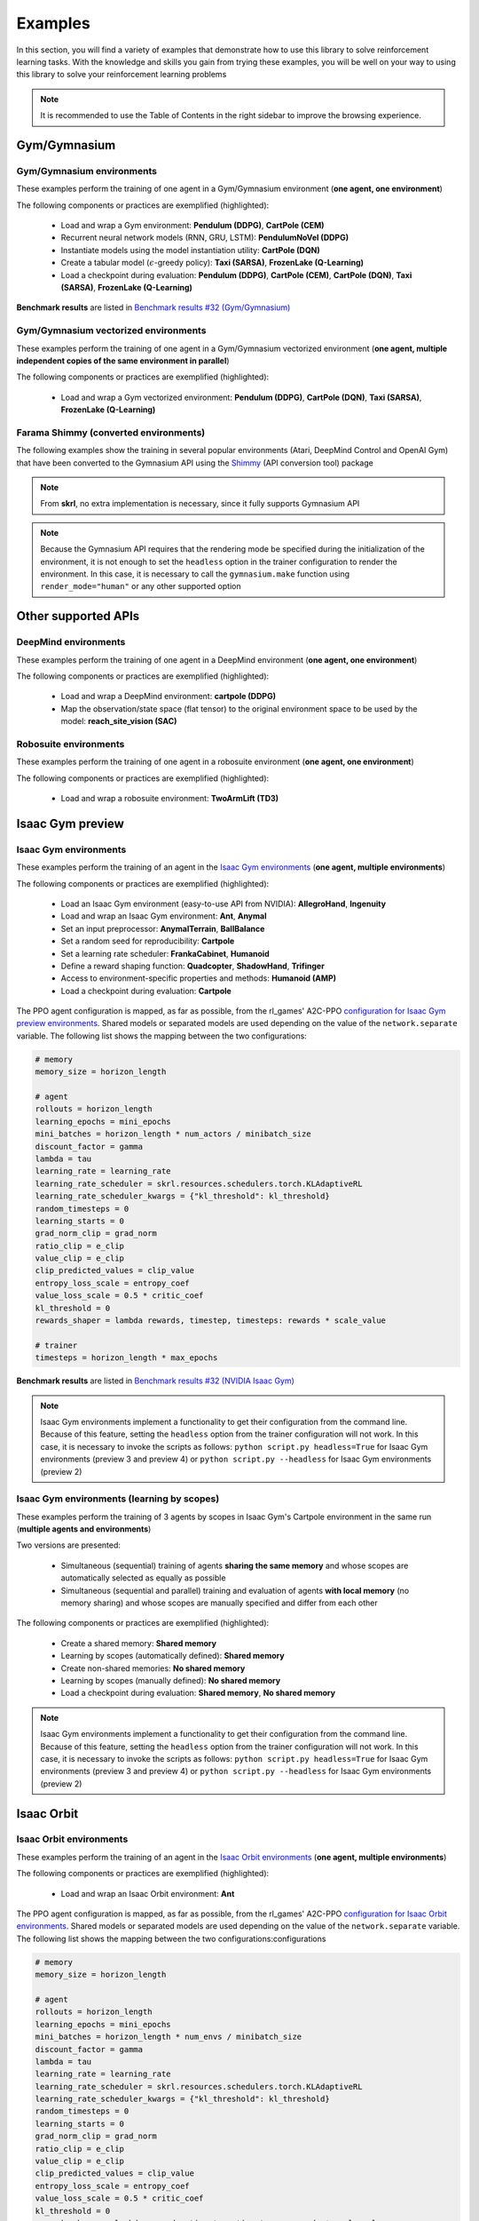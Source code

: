 .. _examples:

Examples
========

In this section, you will find a variety of examples that demonstrate how to use this library to solve reinforcement learning tasks. With the knowledge and skills you gain from trying these examples, you will be well on your way to using this library to solve your reinforcement learning problems

.. note::

    It is recommended to use the Table of Contents in the right sidebar to improve the browsing experience.

.. raw:: html

   <hr>

Gym/Gymnasium
-------------

Gym/Gymnasium environments
^^^^^^^^^^^^^^^^^^^^^^^^^^

These examples perform the training of one agent in a Gym/Gymnasium environment (**one agent, one environment**)

.. image:: ../_static/imgs/example_gym.png
      :width: 100%
      :align: center
      :alt: Gym/Gymnasium environments

.. raw:: html

   <br>

The following components or practices are exemplified (highlighted):

    - Load and wrap a Gym environment: **Pendulum (DDPG)**, **CartPole (CEM)**
    - Recurrent neural network models (RNN, GRU, LSTM): **PendulumNoVel (DDPG)**
    - Instantiate models using the model instantiation utility: **CartPole (DQN)**
    - Create a tabular model (:math:`\epsilon`-greedy policy): **Taxi (SARSA)**, **FrozenLake (Q-Learning)**
    - Load a checkpoint during evaluation: **Pendulum (DDPG)**, **CartPole (CEM)**, **CartPole (DQN)**, **Taxi (SARSA)**, **FrozenLake (Q-Learning)**

**Benchmark results** are listed in `Benchmark results #32 (Gym/Gymnasium) <https://github.com/Toni-SM/skrl/discussions/32#discussioncomment-4308370>`_

.. tabs::

    .. tab:: Pendulum (DDPG)

        .. tabs::

            .. group-tab:: Training

                | :download:`ddpg_gym_pendulum.py <../examples/gym/ddpg_gym_pendulum.py>`
                | :download:`ddpg_gymnasium_pendulum.py <../examples/gymnasium/ddpg_gymnasium_pendulum.py>`

                .. literalinclude:: ../examples/gym/ddpg_gym_pendulum.py
                    :language: python
                    :emphasize-lines: 1, 13, 51-57

            .. group-tab:: Evaluation

                | :download:`ddpg_gym_pendulum_eval.py <../examples/gym/ddpg_gym_pendulum_eval.py>`
                | :download:`ddpg_gymnasium_pendulum_eval.py <../examples/gymnasium/ddpg_gymnasium_pendulum_eval.py>`

                **Note:** It is necessary to adjust the checkpoint path according to the directories generated by the new experiments

                **Note:** Warnings such as :literal:`[skrl:WARNING] Cannot load the <module> module. The agent doesn't have such an instance` can be ignored without problems. The reason for this is that during the evaluation, not all components such as optimizers or other models apart from the policy are defined

                .. literalinclude:: ../examples/gym/ddpg_gym_pendulum_eval.py
                    :language: python
                    :emphasize-lines: 67

    .. tab:: PendulumNoVel (DDPG)

        .. note::

            The examples use a wrapper around the original environment to mask the velocity in the observation. The intention is to make the MDP partially observable and to show the capabilities of recurrent neural networks

        More examples with other algorithms can be found in the repository documentation `example folder <https://github.com/Toni-SM/skrl/tree/main/docs/source/examples/gym>`_ and in the benchmark results indicated above

        .. tabs::

            .. tab:: RNN

                .. tabs::

                    .. group-tab:: Training

                        | :download:`ddpg_gym_pendulumnovel_rnn.py <../examples/gym/ddpg_gym_pendulumnovel_rnn.py>`

                        .. literalinclude:: ../examples/gym/ddpg_gym_pendulumnovel_rnn.py
                            :language: python
                            :emphasize-lines: 11, 31-34, 40-43, 50-77, 86, 99-102, 108-111, 118-141, 149

            .. tab:: GRU

                .. tabs::

                    .. group-tab:: Training

                        | :download:`ddpg_gym_pendulumnovel_gru.py <../examples/gym/ddpg_gym_pendulumnovel_gru.py>`

                        .. literalinclude:: ../examples/gym/ddpg_gym_pendulumnovel_gru.py
                            :language: python
                            :emphasize-lines: 11, 31-34, 40-43, 50-77, 86, 99-102, 108-111, 118-141, 149

            .. tab:: LSTM

                .. tabs::

                    .. group-tab:: Training

                        | :download:`ddpg_gym_pendulumnovel_lstm.py <../examples/gym/ddpg_gym_pendulumnovel_lstm.py>`

                        .. literalinclude:: ../examples/gym/ddpg_gym_pendulumnovel_lstm.py
                            :language: python
                            :emphasize-lines: 11, 31-34, 40-44, 51-82, 91, 104-107, 113-117, 127-151, 159

    .. tab:: CartPole (CEM)

        .. tabs::

            .. group-tab:: Training

                | :download:`cem_gym_cartpole.py <../examples/gym/cem_gym_cartpole.py>`
                | :download:`cem_gymnasium_cartpole.py <../examples/gymnasium/cem_gymnasium_cartpole.py>`

                .. literalinclude:: ../examples/gym/cem_gym_cartpole.py
                    :language: python
                    :emphasize-lines: 1, 11, 33-39

            .. group-tab:: Evaluation

                | :download:`cem_gym_cartpole_eval.py <../examples/gym/cem_gym_cartpole_eval.py>`
                | :download:`cem_gymnasium_cartpole_eval.py <../examples/gymnasium/cem_gymnasium_cartpole_eval.py>`

                **Note:** It is necessary to adjust the checkpoint path according to the directories generated by the new experiments

                **Note:** Warnings such as :literal:`[skrl:WARNING] Cannot load the <module> module. The agent doesn't have such an instance` can be ignored without problems. The reason for this is that during the evaluation, not all components such as optimizers or other models apart from the policy are defined

                .. literalinclude:: ../examples/gym/cem_gym_cartpole_eval.py
                    :language: python
                    :emphasize-lines: 68

    .. tab:: CartPole (DQN)

        .. tabs::

            .. group-tab:: Training

                | :download:`dqn_gym_cartpole.py <../examples/gym/dqn_gym_cartpole.py>`
                | :download:`dqn_gymnasium_cartpole.py <../examples/gymnasium/dqn_gymnasium_cartpole.py>`

                .. literalinclude:: ../examples/gym/dqn_gym_cartpole.py
                    :language: python
                    :emphasize-lines: 4, 31-51

            .. group-tab:: Evaluation

                | :download:`dqn_gym_cartpole_eval.py <../examples/gym/dqn_gym_cartpole_eval.py>`
                | :download:`dqn_gymnasium_cartpole_eval.py <../examples/gymnasium/dqn_gymnasium_cartpole_eval.py>`

                **Note:** It is necessary to adjust the checkpoint path according to the directories generated by the new experiments

                **Note:** Warnings such as :literal:`[skrl:WARNING] Cannot load the <module> module. The agent doesn't have such an instance` can be ignored without problems. The reason for this is that during the evaluation, not all components such as optimizers or other models apart from the policy are defined

                .. literalinclude:: ../examples/gym/dqn_gym_cartpole_eval.py
                    :language: python
                    :emphasize-lines: 56

    .. tab:: Taxi (SARSA)

        .. tabs::

            .. group-tab:: Training

                | :download:`sarsa_gym_taxi.py <../examples/gym/sarsa_gym_taxi.py>`
                | :download:`sarsa_gymnasium_taxi.py <../examples/gymnasium/sarsa_gymnasium_taxi.py>`

                .. literalinclude:: ../examples/gym/sarsa_gym_taxi.py
                    :language: python
                    :emphasize-lines: 6, 13-30

            .. group-tab:: Evaluation

                | :download:`sarsa_gym_taxi_eval.py <../examples/gym/sarsa_gym_taxi_eval.py>`
                | :download:`sarsa_gymnasium_taxi_eval.py <../examples/gymnasium/sarsa_gymnasium_taxi_eval.py>`

                **Note:** It is necessary to adjust the checkpoint path according to the directories generated by the new experiments

                **Note:** Warnings such as :literal:`[skrl:WARNING] Cannot load the <module> module. The agent doesn't have such an instance` can be ignored without problems. The reason for this is that during the evaluation, not all components such as optimizers or other models apart from the policy are defined

                .. literalinclude:: ../examples/gym/sarsa_gym_taxi_eval.py
                    :language: python
                    :emphasize-lines: 70

    .. tab:: FrozenLake (Q-learning)

        .. tabs::

            .. group-tab:: Training

                | :download:`q_learning_gym_frozen_lake.py <../examples/gym/q_learning_gym_frozen_lake.py>`
                | :download:`q_learning_gymnasium_frozen_lake.py <../examples/gymnasium/q_learning_gymnasium_frozen_lake.py>`

                .. literalinclude:: ../examples/gym/q_learning_gym_frozen_lake.py
                    :language: python
                    :emphasize-lines: 6, 13-30

            .. group-tab:: Evaluation

                | :download:`q_learning_gym_frozen_lake_eval.py <../examples/gym/q_learning_gym_frozen_lake_eval.py>`
                | :download:`q_learning_gymnasium_frozen_lake_eval.py <../examples/gymnasium/q_learning_gymnasium_frozen_lake_eval.py>`

                **Note:** It is necessary to adjust the checkpoint path according to the directories generated by the new experiments

                **Note:** Warnings such as :literal:`[skrl:WARNING] Cannot load the <module> module. The agent doesn't have such an instance` can be ignored without problems. The reason for this is that during the evaluation, not all components such as optimizers or other models apart from the policy are defined

                .. literalinclude:: ../examples/gym/q_learning_gym_frozen_lake_eval.py
                    :language: python
                    :emphasize-lines: 70

.. raw:: html

   <hr>

Gym/Gymnasium vectorized environments
^^^^^^^^^^^^^^^^^^^^^^^^^^^^^^^^^^^^^

These examples perform the training of one agent in a Gym/Gymnasium vectorized environment (**one agent, multiple independent copies of the same environment in parallel**)

The following components or practices are exemplified (highlighted):

    - Load and wrap a Gym vectorized environment: **Pendulum (DDPG)**, **CartPole (DQN)**, **Taxi (SARSA)**, **FrozenLake (Q-Learning)**

.. tabs::

    .. tab:: Pendulum (DDPG)

        .. tabs::

            .. group-tab:: Training

                | :download:`ddpg_gym_pendulum_vector.py <../examples/gym/ddpg_gym_pendulum_vector.py>`
                | :download:`ddpg_gymnasium_pendulum_vector.py <../examples/gymnasium/ddpg_gymnasium_pendulum_vector.py>`

                .. literalinclude:: ../examples/gym/ddpg_gym_pendulum_vector.py
                    :language: python
                    :emphasize-lines: 1, 13, 50-56

    .. tab:: CartPole (DQN)

        .. tabs::

            .. group-tab:: Training

                | :download:`dqn_gym_cartpole_vector.py <../examples/gym/dqn_gym_cartpole_vector.py>`
                | :download:`dqn_gymnasium_cartpole_vector.py <../examples/gymnasium/dqn_gymnasium_cartpole_vector.py>`

                .. literalinclude:: ../examples/gym/dqn_gym_cartpole_vector.py
                    :language: python
                    :emphasize-lines: 1, 8, 13-19

    .. tab:: Taxi (SARSA)

        .. tabs::

            .. group-tab:: Training

                | :download:`sarsa_gym_taxi_vector.py <../examples/gym/sarsa_gym_taxi_vector.py>`
                | :download:`sarsa_gymnasium_taxi_vector.py <../examples/gymnasium/sarsa_gymnasium_taxi_vector.py>`

                .. literalinclude:: ../examples/gym/sarsa_gym_taxi_vector.py
                    :language: python
                    :emphasize-lines: 1, 9, 35-41

    .. tab:: FrozenLake (Q-learning)

        .. tabs::

            .. group-tab:: Training

                | :download:`q_learning_gym_frozen_lake_vector.py <../examples/gym/q_learning_gym_frozen_lake_vector.py>`
                | :download:`q_learning_gymnasium_frozen_lake_vector.py <../examples/gymnasium/q_learning_gymnasium_frozen_lake_vector.py>`

                .. literalinclude:: ../examples/gym/q_learning_gym_frozen_lake_vector.py
                    :language: python
                    :emphasize-lines: 1, 9, 35-41

.. raw:: html

   <hr>

Farama Shimmy (converted environments)
^^^^^^^^^^^^^^^^^^^^^^^^^^^^^^^^^^^^^^

The following examples show the training in several popular environments (Atari, DeepMind Control and OpenAI Gym) that have been converted to the Gymnasium API using the `Shimmy <https://github.com/Farama-Foundation/Shimmy>`_ (API conversion tool) package

.. image:: ../_static/imgs/example_shimmy.png
      :width: 100%
      :align: center
      :alt: Shimmy (converted environments)

.. note::

    From **skrl**, no extra implementation is necessary, since it fully supports Gymnasium API

.. note::

    Because the Gymnasium API requires that the rendering mode be specified during the initialization of the environment, it is not enough to set the :literal:`headless` option in the trainer configuration to render the environment. In this case, it is necessary to call the :literal:`gymnasium.make` function using :literal:`render_mode="human"` or any other supported option

.. tabs::

    .. tab:: Atari: Pong (DQN)

        .. tabs::

            .. group-tab:: Training

                | :download:`dqn_shimmy_atari_pong.py <../examples/shimmy/dqn_shimmy_atari_pong.py>`

                .. literalinclude:: ../examples/shimmy/dqn_shimmy_atari_pong.py
                    :language: python

    .. tab:: DeepMind: Acrobot (SAC)

        .. tabs::

            .. group-tab:: Training

                | :download:`sac_shimmy_dm_control_acrobot_swingup_sparse.py <../examples/shimmy/sac_shimmy_dm_control_acrobot_swingup_sparse.py>`

                .. literalinclude:: ../examples/shimmy/sac_shimmy_dm_control_acrobot_swingup_sparse.py
                    :language: python

    .. tab:: Gym compatibility (DDPG)

        .. tabs::

            .. group-tab:: Training

                | :download:`ddpg_openai_gym_compatibility_pendulum.py <../examples/shimmy/ddpg_openai_gym_compatibility_pendulum.py>`

                .. literalinclude:: ../examples/shimmy/ddpg_openai_gym_compatibility_pendulum.py
                    :language: python

.. raw:: html

   <hr><hr>

Other supported APIs
--------------------

DeepMind environments
^^^^^^^^^^^^^^^^^^^^^

These examples perform the training of one agent in a DeepMind environment (**one agent, one environment**)

.. image:: ../_static/imgs/example_deepmind.png
      :width: 100%
      :align: center
      :alt: DeepMind environments

.. raw:: html

   <br>

The following components or practices are exemplified (highlighted):

    - Load and wrap a DeepMind environment: **cartpole (DDPG)**
    - Map the observation/state space (flat tensor) to the original environment space to be used by the model: **reach_site_vision (SAC)**

.. tabs::

    .. tab:: suite:cartpole (DDPG)

        .. tabs::

            .. group-tab:: Training

                :download:`dm_suite_cartpole_swingup_ddpg.py <../examples/deepmind/dm_suite_cartpole_swingup_ddpg.py>`

                .. literalinclude:: ../examples/deepmind/dm_suite_cartpole_swingup_ddpg.py
                    :language: python
                    :emphasize-lines: 1, 13, 50-51

    .. tab:: manipulation:reach_site_vision (SAC)

        .. tabs::

            .. group-tab:: Training

                :download:`dm_manipulation_stack_sac.py <../examples/deepmind/dm_manipulation_stack_sac.py>`

                .. literalinclude:: ../examples/deepmind/dm_manipulation_stack_sac.py
                    :language: python
                    :emphasize-lines: 69, 82, 85-86, 118, 121, 124-125

.. raw:: html

   <hr>

Robosuite environments
^^^^^^^^^^^^^^^^^^^^^^

These examples perform the training of one agent in a robosuite environment (**one agent, one environment**)

.. image:: ../_static/imgs/example_robosuite.png
      :width: 50%
      :align: center
      :alt: robosuite environments

.. raw:: html

   <br>

The following components or practices are exemplified (highlighted):

    - Load and wrap a robosuite environment: **TwoArmLift (TD3)**

.. tabs::

    .. tab:: robosuite:TwoArmLift (TD3)

        .. tabs::

            .. group-tab:: Training

                :download:`td3_robosuite_two_arm_lift.py <../examples/robosuite/td3_robosuite_two_arm_lift.py>` (not tuned)

                .. literalinclude:: ../examples/robosuite/td3_robosuite_two_arm_lift.py
                    :language: python
                    :emphasize-lines: 1-2, 51-65

.. raw:: html

   <hr><hr>

Isaac Gym preview
-----------------

Isaac Gym environments
^^^^^^^^^^^^^^^^^^^^^^

These examples perform the training of an agent in the `Isaac Gym environments <https://github.com/NVIDIA-Omniverse/IsaacGymEnvs>`_ (**one agent, multiple environments**)

.. image:: ../_static/imgs/example_isaacgym.png
      :width: 100%
      :align: center
      :alt: Isaac Gym environments

.. raw:: html

   <br>

The following components or practices are exemplified (highlighted):

    - Load an Isaac Gym environment (easy-to-use API from NVIDIA): **AllegroHand**, **Ingenuity**
    - Load and wrap an Isaac Gym environment: **Ant**, **Anymal**
    - Set an input preprocessor: **AnymalTerrain**, **BallBalance**
    - Set a random seed for reproducibility: **Cartpole**
    - Set a learning rate scheduler: **FrankaCabinet**, **Humanoid**
    - Define a reward shaping function: **Quadcopter**, **ShadowHand**, **Trifinger**
    - Access to environment-specific properties and methods: **Humanoid (AMP)**
    - Load a checkpoint during evaluation: **Cartpole**

The PPO agent configuration is mapped, as far as possible, from the rl_games' A2C-PPO `configuration for Isaac Gym preview environments <https://github.com/NVIDIA-Omniverse/IsaacGymEnvs/tree/main/isaacgymenvs/cfg/train>`_. Shared models or separated models are used depending on the value of the :literal:`network.separate` variable. The following list shows the mapping between the two configurations:

.. code-block:: bash

    # memory
    memory_size = horizon_length

    # agent
    rollouts = horizon_length
    learning_epochs = mini_epochs
    mini_batches = horizon_length * num_actors / minibatch_size
    discount_factor = gamma
    lambda = tau
    learning_rate = learning_rate
    learning_rate_scheduler = skrl.resources.schedulers.torch.KLAdaptiveRL
    learning_rate_scheduler_kwargs = {"kl_threshold": kl_threshold}
    random_timesteps = 0
    learning_starts = 0
    grad_norm_clip = grad_norm
    ratio_clip = e_clip
    value_clip = e_clip
    clip_predicted_values = clip_value
    entropy_loss_scale = entropy_coef
    value_loss_scale = 0.5 * critic_coef
    kl_threshold = 0
    rewards_shaper = lambda rewards, timestep, timesteps: rewards * scale_value

    # trainer
    timesteps = horizon_length * max_epochs

**Benchmark results** are listed in `Benchmark results #32 (NVIDIA Isaac Gym) <https://github.com/Toni-SM/skrl/discussions/32#discussioncomment-3774815>`_

.. note::

    Isaac Gym environments implement a functionality to get their configuration from the command line. Because of this feature, setting the :literal:`headless` option from the trainer configuration will not work. In this case, it is necessary to invoke the scripts as follows: :literal:`python script.py headless=True` for Isaac Gym environments (preview 3 and preview 4) or :literal:`python script.py --headless` for Isaac Gym environments (preview 2)

.. tabs::

    .. tab:: Isaac Gym environments (training)

        .. tabs::

            .. tab:: AllegroHand

                :download:`ppo_allegro_hand.py <../examples/isaacgym/ppo_allegro_hand.py>`

                .. literalinclude:: ../examples/isaacgym/ppo_allegro_hand.py
                    :language: python
                    :emphasize-lines: 2, 19, 56-62

            .. tab:: Ant

                :download:`ppo_ant.py <../examples/isaacgym/ppo_ant.py>`

                .. literalinclude:: ../examples/isaacgym/ppo_ant.py
                    :language: python
                    :emphasize-lines: 13-14, 56-57

            .. tab:: Anymal

                :download:`ppo_anymal.py <../examples/isaacgym/ppo_anymal.py>`

                .. literalinclude:: ../examples/isaacgym/ppo_anymal.py
                    :language: python
                    :emphasize-lines: 13-14, 56-57

            .. tab:: AnymalTerrain

                :download:`ppo_anymal_terrain.py <../examples/isaacgym/ppo_anymal_terrain.py>`

                .. literalinclude:: ../examples/isaacgym/ppo_anymal_terrain.py
                    :language: python
                    :emphasize-lines: 11, 101-104

            .. tab:: BallBalance

                :download:`ppo_ball_balance.py <../examples/isaacgym/ppo_ball_balance.py>`

                .. literalinclude:: ../examples/isaacgym/ppo_ball_balance.py
                    :language: python
                    :emphasize-lines: 11, 96-99

            .. tab:: Cartpole

                :download:`ppo_cartpole.py <../examples/isaacgym/ppo_cartpole.py>`

                .. literalinclude:: ../examples/isaacgym/ppo_cartpole.py
                    :language: python
                    :emphasize-lines: 15, 19

            .. tab:: Cartpole (TRPO)

                :download:`trpo_cartpole.py <../examples/isaacgym/trpo_cartpole.py>`

                .. literalinclude:: ../examples/isaacgym/trpo_cartpole.py
                    :language: python
                    :emphasize-lines: 14, 18

            .. tab:: FrankaCabinet

                :download:`ppo_franka_cabinet.py <../examples/isaacgym/ppo_franka_cabinet.py>`

                .. literalinclude:: ../examples/isaacgym/ppo_franka_cabinet.py
                    :language: python
                    :emphasize-lines: 10, 84-85

            .. tab:: Humanoid

                :download:`ppo_humanoid.py <../examples/isaacgym/ppo_humanoid.py>`

                .. literalinclude:: ../examples/isaacgym/ppo_humanoid.py
                    :language: python
                    :emphasize-lines: 10, 84-85

            .. tab:: Humanoid (AMP)

                :download:`amp_humanoid.py <../examples/isaacgym/amp_humanoid.py>`

                .. literalinclude:: ../examples/isaacgym/amp_humanoid.py
                    :language: python
                    :emphasize-lines: 89, 124, 135, 138-139

            .. tab:: Ingenuity

                :download:`ppo_ingenuity.py <../examples/isaacgym/ppo_ingenuity.py>`

                .. literalinclude:: ../examples/isaacgym/ppo_ingenuity.py
                    :language: python
                    :emphasize-lines: 2, 19, 56-62

            .. tab:: Quadcopter

                :download:`ppo_quadcopter.py <../examples/isaacgym/ppo_quadcopter.py>`

                .. literalinclude:: ../examples/isaacgym/ppo_quadcopter.py
                    :language: python
                    :emphasize-lines: 95

            .. tab:: ShadowHand

                :download:`ppo_shadow_hand.py <../examples/isaacgym/ppo_shadow_hand.py>`

                .. literalinclude:: ../examples/isaacgym/ppo_shadow_hand.py
                    :language: python
                    :emphasize-lines: 97

            .. tab:: Trifinger

                :download:`ppo_trifinger.py <../examples/isaacgym/ppo_trifinger.py>`

                .. literalinclude:: ../examples/isaacgym/ppo_trifinger.py
                    :language: python
                    :emphasize-lines: 95

    .. tab:: Isaac Gym environments (evaluation)

        .. tabs::

            .. tab:: Cartpole

                :download:`ppo_cartpole_eval.py <../examples/isaacgym/ppo_cartpole_eval.py>`

                **Note:** It is necessary to adjust the checkpoint path according to the directories generated by the new experiments

                **Note:** Warnings such as :literal:`[skrl:WARNING] Cannot load the <module> module. The agent doesn't have such an instance` can be ignored without problems. The reason for this is that during the evaluation, not all components such as optimizers or other models apart from the policy are defined

                .. literalinclude:: ../examples/isaacgym/ppo_cartpole_eval.py
                    :language: python
                    :emphasize-lines: 65

.. raw:: html

   <hr>

Isaac Gym environments (learning by scopes)
^^^^^^^^^^^^^^^^^^^^^^^^^^^^^^^^^^^^^^^^^^^

These examples perform the training of 3 agents by scopes in Isaac Gym's Cartpole environment in the same run (**multiple agents and environments**)

.. image:: ../_static/imgs/example_parallel.jpg
      :width: 100%
      :align: center
      :alt: Simultaneous training

.. raw:: html

   <br>

Two versions are presented:

    - Simultaneous (sequential) training of agents **sharing the same memory** and whose scopes are automatically selected as equally as possible
    - Simultaneous (sequential and parallel) training and evaluation of agents **with local memory** (no memory sharing) and whose scopes are manually specified and differ from each other

The following components or practices are exemplified (highlighted):

    - Create a shared memory: **Shared memory**
    - Learning by scopes (automatically defined): **Shared memory**
    - Create non-shared memories: **No shared memory**
    - Learning by scopes (manually defined): **No shared memory**
    - Load a checkpoint during evaluation: **Shared memory**, **No shared memory**

.. note::

    Isaac Gym environments implement a functionality to get their configuration from the command line. Because of this feature, setting the :literal:`headless` option from the trainer configuration will not work. In this case, it is necessary to invoke the scripts as follows: :literal:`python script.py headless=True` for Isaac Gym environments (preview 3 and preview 4) or :literal:`python script.py --headless` for Isaac Gym environments (preview 2)

.. tabs::

    .. tab:: Shared memory

        .. tabs::

            .. tab:: Sequential training

                :download:`isaacgym_sequential_shared_memory.py <../examples/isaacgym/isaacgym_sequential_shared_memory.py>`

                .. literalinclude:: ../examples/isaacgym/isaacgym_sequential_shared_memory.py
                    :language: python
                    :emphasize-lines: 75, 149, 156, 163, 174-175

            .. tab:: Sequential evaluation

                :download:`isaacgym_sequential_shared_memory_eval.py <../examples/isaacgym/isaacgym_sequential_shared_memory_eval.py>`

                **Note:** It is necessary to adjust the checkpoint path according to the directories generated by the new experiments

                **Note:** Warnings such as :literal:`[skrl:WARNING] Cannot load the <module> module. The agent doesn't have such an instance` can be ignored without problems. The reason for this is that during the evaluation, not all components such as optimizers or other models apart from the policy are defined

                .. literalinclude:: ../examples/isaacgym/isaacgym_sequential_shared_memory_eval.py
                    :language: python
                    :emphasize-lines: 113-115, 126

    .. tab:: No shared memory

        .. tabs::

            .. tab:: Sequential training

                :download:`isaacgym_sequential_no_shared_memory.py <../examples/isaacgym/isaacgym_sequential_no_shared_memory.py>`

                .. literalinclude:: ../examples/isaacgym/isaacgym_sequential_no_shared_memory.py
                    :language: python
                    :emphasize-lines: 75-77, 151, 158, 165, 176-177

            .. tab:: Parallel training

                :download:`isaacgym_parallel_no_shared_memory.py <../examples/isaacgym/isaacgym_parallel_no_shared_memory.py>`

                .. literalinclude:: ../examples/isaacgym/isaacgym_parallel_no_shared_memory.py
                    :language: python
                    :emphasize-lines: 13, 67, 176-179

            .. tab:: Sequential eval...

                :download:`isaacgym_sequential_no_shared_memory_eval.py <../examples/isaacgym/isaacgym_sequential_no_shared_memory_eval.py>`

                **Note:** It is necessary to adjust the checkpoint path according to the directories generated by the new experiments

                **Note:** Warnings such as :literal:`[skrl:WARNING] Cannot load the <module> module. The agent doesn't have such an instance` can be ignored without problems. The reason for this is that during the evaluation, not all components such as optimizers or other models apart from the policy are defined

                .. literalinclude:: ../examples/isaacgym/isaacgym_sequential_no_shared_memory_eval.py
                    :language: python
                    :emphasize-lines: 113-115, 126

            .. tab:: Parallel eval...

                :download:`isaacgym_parallel_no_shared_memory_eval.py <../examples/isaacgym/isaacgym_parallel_no_shared_memory_eval.py>`

                **Note:** It is necessary to adjust the checkpoint path according to the directories generated by the new experiments

                **Note:** Warnings such as :literal:`[skrl:WARNING] Cannot load the <module> module. The agent doesn't have such an instance` can be ignored without problems. The reason for this is that during the evaluation, not all components such as optimizers or other models apart from the policy are defined

                .. literalinclude:: ../examples/isaacgym/isaacgym_parallel_no_shared_memory_eval.py
                    :language: python
                    :emphasize-lines: 115-117, 128

.. raw:: html

   <hr><hr>

Isaac Orbit
-----------

Isaac Orbit environments
^^^^^^^^^^^^^^^^^^^^^^^^

These examples perform the training of an agent in the `Isaac Orbit environments <https://isaac-orbit.github.io/orbit/index.html>`_ (**one agent, multiple environments**)

.. image:: ../_static/imgs/example_isaac_orbit.png
      :width: 100%
      :align: center
      :alt: Isaac Orbit environments

.. raw:: html

   <br>

The following components or practices are exemplified (highlighted):

    - Load and wrap an Isaac Orbit environment: **Ant**

The PPO agent configuration is mapped, as far as possible, from the rl_games' A2C-PPO `configuration for Isaac Orbit environments <https://github.com/NVIDIA-Omniverse/Orbit/tree/main/source/extensions/omni.isaac.orbit_envs/data/rl_games>`_. Shared models or separated models are used depending on the value of the :literal:`network.separate` variable. The following list shows the mapping between the two configurations:configurations

.. code-block:: bash

    # memory
    memory_size = horizon_length

    # agent
    rollouts = horizon_length
    learning_epochs = mini_epochs
    mini_batches = horizon_length * num_envs / minibatch_size
    discount_factor = gamma
    lambda = tau
    learning_rate = learning_rate
    learning_rate_scheduler = skrl.resources.schedulers.torch.KLAdaptiveRL
    learning_rate_scheduler_kwargs = {"kl_threshold": kl_threshold}
    random_timesteps = 0
    learning_starts = 0
    grad_norm_clip = grad_norm
    ratio_clip = e_clip
    value_clip = e_clip
    clip_predicted_values = clip_value
    entropy_loss_scale = entropy_coef
    value_loss_scale = 0.5 * critic_coef
    kl_threshold = 0
    rewards_shaper = lambda rewards, timestep, timesteps: rewards * scale_value

    # trainer
    timesteps = horizon_length * max_epochs

**Benchmark results** are listed in `Benchmark results #32 (NVIDIA Isaac Orbit) <https://github.com/Toni-SM/skrl/discussions/32#discussioncomment-4744446>`_

.. note::

    Isaac Orbit environments implement a functionality to get their configuration from the command line. Because of this feature, setting the :literal:`headless` option from the trainer configuration will not work. In this case, it is necessary to invoke the scripts as follows: :literal:`orbit -p script.py --headless`

.. tabs::

    .. tab:: Isaac Orbit (training)

        .. tabs::

            .. tab:: Isaac-Ant-v0

                :download:`ppo_ant.py <../examples/isaacorbit/ppo_ant.py>`

                .. literalinclude:: ../examples/isaacorbit/ppo_ant.py
                    :language: python
                    :emphasize-lines: 11-12, 54-55

            .. tab:: Isaac-Cartpole-v0

                :download:`ppo_cartpole.py <../examples/isaacorbit/ppo_cartpole.py>`

                .. literalinclude:: ../examples/isaacorbit/ppo_cartpole.py
                    :language: python

            .. tab:: Isaac-Humanoid-v0

                :download:`ppo_humanoid.py <../examples/isaacorbit/ppo_humanoid.py>`

                .. literalinclude:: ../examples/isaacorbit/ppo_humanoid.py
                    :language: python

            .. tab:: Isaac-Lift-Franka-v0

                :download:`ppo_lift_franka.py <../examples/isaacorbit/ppo_lift_franka.py>`

                .. literalinclude:: ../examples/isaacorbit/ppo_lift_franka.py
                    :language: python

            .. tab:: Isaac-Reach-Franka-v0

                :download:`ppo_reach_franka.py <../examples/isaacorbit/ppo_reach_franka.py>`

                .. literalinclude:: ../examples/isaacorbit/ppo_reach_franka.py
                    :language: python

            .. tab:: Isaac-Velocity-Anymal-C-v0

                :download:`ppo_velocity_anymal_c.py <../examples/isaacorbit/ppo_velocity_anymal_c.py>`

                .. literalinclude:: ../examples/isaacorbit/ppo_velocity_anymal_c.py
                    :language: python

.. raw:: html

   <hr><hr>

Omniverse Isaac Gym
-------------------

Omniverse Isaac Gym environments
^^^^^^^^^^^^^^^^^^^^^^^^^^^^^^^^

These examples perform the training of an agent in the `Omniverse Isaac Gym environments <https://github.com/NVIDIA-Omniverse/OmniIsaacGymEnvs>`_ (**one agent, multiple environments**)

.. image:: ../_static/imgs/example_omniverse_isaacgym.png
      :width: 100%
      :align: center
      :alt: Isaac Gym environments

.. raw:: html

   <br>

The following components or practices are exemplified (highlighted):

    - Load and wrap an Omniverse Isaac Gym environment: **AllegroHand**, **Ant**, **Anymal**
    - Load and wrap an Omniverse Isaac Gym multi-threaded environment: **Ant (multi-threaded)**, **Cartpole (multi-threaded)**
    - Set an input preprocessor: **AnymalTerrain**, **BallBalance**
    - Set a random seed for reproducibility: **Cartpole**, **Crazyflie**
    - Set a learning rate scheduler: **FrankaCabinet**, **Humanoid**
    - Define a reward shaping function: **Ingenuity**, **Quadcopter**, **ShadowHand**

The PPO agent configuration is mapped, as far as possible, from the rl_games' A2C-PPO `configuration for Omniverse Isaac Gym environments <https://github.com/NVIDIA-Omniverse/OmniIsaacGymEnvs/tree/main/omniisaacgymenvs/cfg/train>`_. Shared models or separated models are used depending on the value of the :literal:`network.separate` variable. The following list shows the mapping between the two configurations:configurations

.. code-block:: bash

    # memory
    memory_size = horizon_length

    # agent
    rollouts = horizon_length
    learning_epochs = mini_epochs
    mini_batches = horizon_length * num_actors / minibatch_size
    discount_factor = gamma
    lambda = tau
    learning_rate = learning_rate
    learning_rate_scheduler = skrl.resources.schedulers.torch.KLAdaptiveRL
    learning_rate_scheduler_kwargs = {"kl_threshold": kl_threshold}
    random_timesteps = 0
    learning_starts = 0
    grad_norm_clip = grad_norm
    ratio_clip = e_clip
    value_clip = e_clip
    clip_predicted_values = clip_value
    entropy_loss_scale = entropy_coef
    value_loss_scale = 0.5 * critic_coef
    kl_threshold = 0
    rewards_shaper = lambda rewards, timestep, timesteps: rewards * scale_value

    # trainer
    timesteps = horizon_length * max_epochs

**Benchmark results** are listed in `Benchmark results #32 (NVIDIA Omniverse Isaac Gym) <https://github.com/Toni-SM/skrl/discussions/32#discussioncomment-3774894>`_

.. note::

    Omniverse Isaac Gym environments implement a functionality to get their configuration from the command line. Because of this feature, setting the :literal:`headless` option from the trainer configuration will not work. In this case, it is necessary to invoke the scripts as follows: :literal:`python script.py headless=True`

.. tabs::

    .. tab:: Omniverse Isaac Gym (training)

        .. tabs::

            .. tab:: AllegroHand

                :download:`ppo_allegro_hand.py <../examples/omniisaacgym/ppo_allegro_hand.py>`

                .. literalinclude:: ../examples/omniisaacgym/ppo_allegro_hand.py
                    :language: python
                    :emphasize-lines: 11-12, 54-55

            .. tab:: Ant

                :download:`ppo_ant.py <../examples/omniisaacgym/ppo_ant.py>`

                .. literalinclude:: ../examples/omniisaacgym/ppo_ant.py
                    :language: python
                    :emphasize-lines: 11-12, 54-55

            .. tab:: Ant (multi-threaded)

                :download:`ppo_ant_mt.py <../examples/omniisaacgym/ppo_ant_mt.py>`

                .. literalinclude:: ../examples/omniisaacgym/ppo_ant_mt.py
                    :language: python
                    :emphasize-lines: 1, 13-14, 56-57, 117, 121

            .. tab:: Anymal

                :download:`ppo_anymal.py <../examples/omniisaacgym/ppo_anymal.py>`

                .. literalinclude:: ../examples/omniisaacgym/ppo_anymal.py
                    :language: python
                    :emphasize-lines: 11-12, 54-55

            .. tab:: AnymalTerrain

                :download:`ppo_anymal_terrain.py <../examples/omniisaacgym/ppo_anymal_terrain.py>`

                .. literalinclude:: ../examples/omniisaacgym/ppo_anymal_terrain.py
                    :language: python
                    :emphasize-lines: 9, 99-102

            .. tab:: BallBalance

                :download:`ppo_ball_balance.py <../examples/omniisaacgym/ppo_ball_balance.py>`

                .. literalinclude:: ../examples/omniisaacgym/ppo_ball_balance.py
                    :language: python
                    :emphasize-lines: 9, 94-97

            .. tab:: Cartpole

                :download:`ppo_cartpole.py <../examples/omniisaacgym/ppo_cartpole.py>`

                .. literalinclude:: ../examples/omniisaacgym/ppo_cartpole.py
                    :language: python
                    :emphasize-lines: 13, 17

            .. tab:: Cartpole (multi-threaded)

                :download:`ppo_cartpole_mt.py <../examples/omniisaacgym/ppo_cartpole_mt.py>`

                .. literalinclude:: ../examples/omniisaacgym/ppo_cartpole_mt.py
                    :language: python
                    :emphasize-lines: 1, 13-14, 54-55, 115, 119

            .. tab:: Crazyflie

                :download:`ppo_crazy_flie.py <../examples/omniisaacgym/ppo_crazy_flie.py>`

                .. literalinclude:: ../examples/omniisaacgym/ppo_crazy_flie.py
                    :language: python
                    :emphasize-lines: 13, 17

            .. tab:: FrankaCabinet

                :download:`ppo_franka_cabinet.py <../examples/omniisaacgym/ppo_franka_cabinet.py>`

                .. literalinclude:: ../examples/omniisaacgym/ppo_franka_cabinet.py
                    :language: python
                    :emphasize-lines: 8, 82-83

            .. tab:: Humanoid

                :download:`ppo_humanoid.py <../examples/omniisaacgym/ppo_humanoid.py>`

                .. literalinclude:: ../examples/omniisaacgym/ppo_humanoid.py
                    :language: python
                    :emphasize-lines: 8, 82-83

            .. tab:: Ingenuity

                :download:`ppo_ingenuity.py <../examples/omniisaacgym/ppo_ingenuity.py>`

                .. literalinclude:: ../examples/omniisaacgym/ppo_ingenuity.py
                    :language: python
                    :emphasize-lines: 93

            .. tab:: Quadcopter

                :download:`ppo_quadcopter.py <../examples/omniisaacgym/ppo_quadcopter.py>`

                .. literalinclude:: ../examples/omniisaacgym/ppo_quadcopter.py
                    :language: python
                    :emphasize-lines: 93

            .. tab:: ShadowHand

                :download:`ppo_shadow_hand.py <../examples/omniisaacgym/ppo_shadow_hand.py>`

                .. literalinclude:: ../examples/omniisaacgym/ppo_shadow_hand.py
                    :language: python
                    :emphasize-lines: 95

.. raw:: html

   <hr>

Omniverse Isaac Sim (single environment)
^^^^^^^^^^^^^^^^^^^^^^^^^^^^^^^^^^^^^^^^

These examples show how to train an agent in an Omniverse Isaac Sim environment that is implemented using the Gym interface (**one agent, one environment**)

.. tabs::

    .. tab:: Isaac Sim 2022.X.X (Cartpole)

        This example performs the training of an agent in the Isaac Sim's Cartpole environment described in the `Creating New RL Environment <https://docs.omniverse.nvidia.com/app_isaacsim/app_isaacsim/tutorial_gym_new_rl_example.html>`_ tutorial

        Use the steps described below to setup and launch the experiment after follow the tutorial

        .. code-block:: bash

            # download the sample code from GitHub in the directory containing the cartpole_task.py script
            wget https://raw.githubusercontent.com/Toni-SM/skrl/main/docs/source/examples/isaacsim/cartpole_example_skrl.py

            # run the experiment
            PYTHON_PATH cartpole_example_skrl.py

        .. raw:: html

            <br>

        :download:`cartpole_example_skrl.py <../examples/isaacsim/cartpole_example_skrl.py>`

        .. literalinclude:: ../examples/isaacsim/cartpole_example_skrl.py
            :language: python

    .. tab:: Isaac Sim 2021.2.1 (JetBot)

        This example performs the training of an agent in the Isaac Sim's JetBot environment. The following components or practices are exemplified (highlighted):

        - Define and instantiate Convolutional Neural Networks (CNN) to learn from 128 X 128 RGB images

        Use the steps described below (for a local workstation or a remote container) to setup and launch the experiment

        .. tabs::

            .. tab:: Local workstation (setup)

                .. code-block:: bash

                    # create a working directory and change to it
                    mkdir ~/.local/share/ov/pkg/isaac_sim-2021.2.1/standalone_examples/api/omni.isaac.jetbot/skrl_example
                    cd ~/.local/share/ov/pkg/isaac_sim-2021.2.1/standalone_examples/api/omni.isaac.jetbot/skrl_example

                    # install the skrl library in editable mode from the working directory
                    ~/.local/share/ov/pkg/isaac_sim-2021.2.1/python.sh -m pip install -e git+https://github.com/Toni-SM/skrl.git#egg=skrl

                    # download the sample code from GitHub
                    wget https://raw.githubusercontent.com/Toni-SM/skrl/main/docs/source/examples/isaacsim/isaacsim_jetbot_ppo.py

                    # copy the Isaac Sim sample environment (JetBotEnv) to the working directory
                    cp ../stable_baselines_example/env.py .

                    # run the experiment
                    ~/.local/share/ov/pkg/isaac_sim-2021.2.1/python.sh isaacsim_jetbot_ppo.py

            .. tab:: Remote container (setup)

                .. code-block:: bash

                    # create a working directory and change to it
                    mkdir /isaac-sim/standalone_examples/api/omni.isaac.jetbot/skrl_example
                    cd /isaac-sim/standalone_examples/api/omni.isaac.jetbot/skrl_example

                    # install the skrl library in editable mode from the working directory
                    /isaac-sim/kit/python/bin/python3 -m pip install -e git+https://github.com/Toni-SM/skrl.git#egg=skrl

                    # download the sample code from GitHub
                    wget https://raw.githubusercontent.com/Toni-SM/skrl/main/docs/source/examples/isaacsim/isaacsim_jetbot_ppo.py

                    # copy the Isaac Sim sample environment (JetBotEnv) to the working directory
                    cp ../stable_baselines_example/env.py .

                    # run the experiment
                    /isaac-sim/python.sh isaacsim_jetbot_ppo.py

        .. raw:: html

            <br>

        :download:`isaacsim_jetbot_ppo.py <../examples/isaacsim/isaacsim_jetbot_ppo.py>`

        .. literalinclude:: ../examples/isaacsim/isaacsim_jetbot_ppo.py
            :language: python
            :emphasize-lines: 24-39, 45, 53-68, 73

.. raw:: html

   <hr><hr>

Real-world examples
-------------------

These examples show basic real-world use cases to guide and support advanced RL implementations

.. tabs::

    .. tab:: Franka Emika Panda

        **3D reaching task (Franka's gripper must reach a certain target point in space)**. The training was done in Omniverse Isaac Gym. The real robot control is performed through the Python API of a modified version of *frankx* (see `frankx's pull request #44 <https://github.com/pantor/frankx/pull/44>`_), a high-level motion library around *libfranka*. Training and evaluation is performed for both Cartesian and joint control space

        .. raw:: html

            <hr>

        **Implementation** (see details in the table below):

        * The observation space is composed of the episode's normalized progress, the robot joints' normalized positions (:math:`q`) in the interval -1 to 1, the robot joints' velocities (:math:`\dot{q}`) affected by a random uniform scale for generalization, and the target's position in space (:math:`target_{_{XYZ}}`) with respect to the robot's base

        * The action space, bounded in the range -1 to 1, consists of the following. For the joint control it's robot joints' position scaled change. For the Cartesian control it's the end-effector's position (:math:`ee_{_{XYZ}}`) scaled change. The end-effector position frame corresponds to the point where the left finger connects to the gripper base in simulation, whereas in the real world it corresponds to the end of the fingers. The gripper fingers remain closed all the time in both cases

        * The instantaneous reward is the negative value of the Euclidean distance (:math:`\text{d}`) between the robot end-effector and the target point position. The episode terminates when this distance is less than 0.035 meters in simulation (0.075 meters in real-world) or when the defined maximum timestep is reached

        * The target position lies within a rectangular cuboid of dimensions 0.5 x 0.5 x 0.2 meters centered at (0.5, 0.0, 0.2) meters with respect to the robot's base. The robot joints' positions are drawn from an initial configuration [0º, -45º, 0º, -135º, 0º, 90º, 45º] modified with uniform random values between -7º and 7º approximately

        .. list-table::
            :header-rows: 1

            * - Variable
              - Formula / value
              - Size
            * - Observation space
              - :math:`\dfrac{t}{t_{max}},\; 2 \dfrac{q - q_{min}}{q_{max} - q_{min}} - 1,\; 0.1\,\dot{q}\,U(0.5,1.5),\; target_{_{XYZ}}`
              - 18
            * - Action space (joint)
              - :math:`\dfrac{2.5}{120} \, \Delta q`
              - 7
            * - Action space (Cartesian)
              - :math:`\dfrac{1}{100} \, \Delta ee_{_{XYZ}}`
              - 3
            * - Reward
              - :math:`-\text{d}(ee_{_{XYZ}},\; target_{_{XYZ}})`
              -
            * - Episode termination
              - :math:`\text{d}(ee_{_{XYZ}},\; target_{_{XYZ}}) \le 0.035 \quad` or :math:`\quad t \ge t_{max} - 1`
              -
            * - Maximum timesteps (:math:`t_{max}`)
              - 100
              -

        .. raw:: html

            <hr>

        **Workflows**

        .. tabs::

            .. tab:: Real-world

                .. warning::

                    Make sure you have the e-stop on hand in case something goes wrong in the run. **Control via RL can be dangerous and unsafe for both the operator and the robot**

                .. raw:: html

                    <video width="100%" controls autoplay>
                        <source src="https://user-images.githubusercontent.com/22400377/190899202-6b80c48d-fc49-48e9-b277-24814d0adab1.mp4" type="video/mp4">
                    </video>
                    <strong>Target position entered via the command prompt or generated randomly</strong>
                    <br><br>
                    <video width="100%" controls autoplay>
                        <source src="https://user-images.githubusercontent.com/22400377/190899205-752f654e-9310-4696-a6b2-bfa57d5325f2.mp4" type="video/mp4">
                    </video>
                    <strong>Target position in X and Y obtained with a USB-camera (position in Z fixed at 0.2 m)</strong>

                |

                **Prerequisites:**

                A physical Franka Emika Panda robot with `Franka Control Interface (FCI) <https://frankaemika.github.io/docs/index.html>`_ is required. Additionally, the *frankx* library must be available in the python environment (see `frankx's pull request #44 <https://github.com/pantor/frankx/pull/44>`_ for the RL-compatible version installation)

                **Files**

                * Environment: :download:`reaching_franka_real_env.py <../examples/real_world/franka_emika_panda/reaching_franka_real_env.py>`
                * Evaluation script: :download:`reaching_franka_real_skrl_eval.py <../examples/real_world/franka_emika_panda/reaching_franka_real_skrl_eval.py>`
                * Checkpoints (:literal:`agent_joint.pt`, :literal:`agent_cartesian.pt`): :download:`trained_checkpoints.zip <https://github.com/Toni-SM/skrl/files/9595293/trained_checkpoints.zip>`

                **Evaluation:**

                .. code-block:: bash

                    python3 reaching_franka_real_skrl_eval.py

                **Main environment configuration:**

                .. note::

                    In the joint control space the final control of the robot is performed through the Cartesian pose (forward kinematics from specified values for the joints)

                The control space (Cartesian or joint), the robot motion type (waypoint or impedance) and the target position acquisition (command prompt / automatically generated or USB-camera) can be specified in the environment class constructor (from :literal:`reaching_franka_real_skrl_eval.py`) as follow:

                .. code-block:: python

                    control_space = "joint"   # joint or cartesian
                    motion_type = "waypoint"  # waypoint or impedance
                    camera_tracking = False   # True for USB-camera tracking

            .. tab:: Simulation (Omniverse Isaac Gym)

                .. raw:: html

                    <video width="100%" controls autoplay>
                        <source src="https://user-images.githubusercontent.com/22400377/211668430-7cd4668b-e79a-46a9-bdbc-3212388b6b6d.mp4" type="video/mp4">
                    </video>

                .. raw:: html

                    <img width="100%" src="https://user-images.githubusercontent.com/22400377/190921341-6feb255a-04d4-4e51-bc7a-f939116dd02d.png">

                |

                **Prerequisites:**

                All installation steps described in Omniverse Isaac Gym's `Overview & Getting Started <https://docs.omniverse.nvidia.com/app_isaacsim/app_isaacsim/tutorial_gym_isaac_gym.html>`_ section must be fulfilled (especially the subsection 1.3. Installing Examples Repository)

                **Files** (the implementation is self-contained so no specific location is required):

                * Environment: :download:`reaching_franka_omniverse_isaacgym_env.py <../examples/real_world/franka_emika_panda/reaching_franka_omniverse_isaacgym_env.py>`
                * Training script: :download:`reaching_franka_omniverse_isaacgym_skrl_train.py <../examples/real_world/franka_emika_panda/reaching_franka_omniverse_isaacgym_skrl_train.py>`
                * Evaluation script: :download:`reaching_franka_omniverse_isaacgym_skrl_eval.py <../examples/real_world/franka_emika_panda/reaching_franka_omniverse_isaacgym_skrl_eval.py>`
                * Checkpoints (:literal:`agent_joint.pt`, :literal:`agent_cartesian.pt`): :download:`trained_checkpoints.zip <https://github.com/Toni-SM/skrl/files/9595293/trained_checkpoints.zip>`

                **Training and evaluation:**

                .. code-block:: bash

                    # training (local workstation)
                    ~/.local/share/ov/pkg/isaac_sim-*/python.sh reaching_franka_omniverse_isaacgym_skrl_train.py

                    # training (docker container)
                    /isaac-sim/python.sh reaching_franka_omniverse_isaacgym_skrl_train.py

                .. code-block:: bash

                    # evaluation (local workstation)
                    ~/.local/share/ov/pkg/isaac_sim-*/python.sh reaching_franka_omniverse_isaacgym_skrl_eval.py

                    # evaluation (docker container)
                    /isaac-sim/python.sh reaching_franka_omniverse_isaacgym_skrl_eval.py

                **Main environment configuration:**

                The control space (Cartesian or joint) can be specified in the task configuration dictionary (from :literal:`reaching_franka_omniverse_isaacgym_skrl_train.py`) as follow:

                .. code-block:: python

                    TASK_CFG["task"]["env"]["controlSpace"] = "joint"  # "joint" or "cartesian"

            .. tab:: Simulation (Isaac Gym)

                .. raw:: html

                    <video width="100%" controls autoplay>
                        <source src="https://user-images.githubusercontent.com/22400377/193537523-e0f0f8ad-2295-410c-ba9a-2a16c827a498.mp4" type="video/mp4">
                    </video>

                .. raw:: html

                    <img width="100%" src="https://user-images.githubusercontent.com/22400377/193546966-bcf966e6-98d8-4b41-bc15-bd7364a79381.png">

                |

                **Prerequisites:**

                All installation steps described in Isaac Gym's `Installation <https://github.com/NVIDIA-Omniverse/IsaacGymEnvs#installation>`_ section must be fulfilled

                **Files** (the implementation is self-contained so no specific location is required):

                * Environment: :download:`reaching_franka_isaacgym_env.py <../examples/real_world/franka_emika_panda/reaching_franka_isaacgym_env.py>`
                * Training script: :download:`reaching_franka_isaacgym_skrl_train.py <../examples/real_world/franka_emika_panda/reaching_franka_isaacgym_skrl_train.py>`
                * Evaluation script: :download:`reaching_franka_isaacgym_skrl_eval.py <../examples/real_world/franka_emika_panda/reaching_franka_isaacgym_skrl_eval.py>`

                **Training and evaluation:**

                .. note::

                    The checkpoints obtained in Isaac Gym were not evaluated with the real robot. However, they were evaluated in Omniverse Isaac Gym showing successful performance

                .. code-block:: bash

                    # training (with the Python virtual environment active)
                    python reaching_franka_isaacgym_skrl_train.py

                .. code-block:: bash

                    # evaluation (with the Python virtual environment active)
                    python reaching_franka_isaacgym_skrl_eval.py

                **Main environment configuration:**

                The control space (Cartesian or joint) can be specified in the task configuration dictionary (from :literal:`reaching_franka_isaacgym_skrl_train.py`) as follow:

                .. code-block:: python

                    TASK_CFG["env"]["controlSpace"] = "joint"  # "joint" or "cartesian"

    .. tab:: Kuka LBR iiwa

        **3D reaching task (iiwa's end-effector must reach a certain target point in space)**. The training was done in Omniverse Isaac Gym. The real robot control is performed through the Python, ROS and ROS2 APIs of `libiiwa <https://libiiwa.readthedocs.io>`_, a scalable multi-control framework for the KUKA LBR Iiwa robots. Training and evaluation is performed for both Cartesian and joint control space

        .. raw:: html

            <hr>

        **Implementation** (see details in the table below):

        * The observation space is composed of the episode's normalized progress, the robot joints' normalized positions (:math:`q`) in the interval -1 to 1, the robot joints' velocities (:math:`\dot{q}`) affected by a random uniform scale for generalization, and the target's position in space (:math:`target_{_{XYZ}}`) with respect to the robot's base

        * The action space, bounded in the range -1 to 1, consists of the following. For the joint control it's robot joints' position scaled change. For the Cartesian control it's the end-effector's position (:math:`ee_{_{XYZ}}`) scaled change

        * The instantaneous reward is the negative value of the Euclidean distance (:math:`\text{d}`) between the robot end-effector and the target point position. The episode terminates when this distance is less than 0.035 meters in simulation (0.075 meters in real-world) or when the defined maximum timestep is reached

        * The target position lies within a rectangular cuboid of dimensions 0.2 x 0.4 x 0.4 meters centered at (0.6, 0.0, 0.4) meters with respect to the robot's base. The robot joints' positions are drawn from an initial configuration [0º, 0º, 0º, -90º, 0º, 90º, 0º] modified with uniform random values between -7º and 7º approximately

        .. list-table::
            :header-rows: 1

            * - Variable
              - Formula / value
              - Size
            * - Observation space
              - :math:`\dfrac{t}{t_{max}},\; 2 \dfrac{q - q_{min}}{q_{max} - q_{min}} - 1,\; 0.1\,\dot{q}\,U(0.5,1.5),\; target_{_{XYZ}}`
              - 18
            * - Action space (joint)
              - :math:`\dfrac{2.5}{120} \, \Delta q`
              - 7
            * - Action space (Cartesian)
              - :math:`\dfrac{1}{100} \, \Delta ee_{_{XYZ}}`
              - 3
            * - Reward
              - :math:`-\text{d}(ee_{_{XYZ}},\; target_{_{XYZ}})`
              -
            * - Episode termination
              - :math:`\text{d}(ee_{_{XYZ}},\; target_{_{XYZ}}) \le 0.035 \quad` or :math:`\quad t \ge t_{max} - 1`
              -
            * - Maximum timesteps (:math:`t_{max}`)
              - 100
              -

        .. raw:: html

            <hr>

        **Workflows**

        .. tabs::

            .. tab:: Real-world

                .. warning::

                    Make sure you have the smartHMI on hand in case something goes wrong in the run. **Control via RL can be dangerous and unsafe for both the operator and the robot**

                .. raw:: html

                    <video width="100%" controls autoplay>
                        <source src="https://user-images.githubusercontent.com/22400377/212192766-9698bfba-af27-41b8-8a11-17ed3d22c020.mp4" type="video/mp4">
                    </video>

                **Prerequisites:**

                A physical Kuka LBR iiwa robot is required. Additionally, the *libiiwa* library must be installed (visit the `libiiwa <https://libiiwa.readthedocs.io>`_ documentation for installation details)

                **Files**

                * Environment: :download:`reaching_iiwa_real_env.py <../examples/real_world/kuka_lbr_iiwa/reaching_iiwa_real_env.py>`
                * Evaluation script: :download:`reaching_iiwa_real_skrl_eval.py <../examples/real_world/kuka_lbr_iiwa/reaching_iiwa_real_skrl_eval.py>`
                * Checkpoints (:literal:`agent_joint.pt`, :literal:`agent_cartesian.pt`): :download:`trained_checkpoints.zip <https://github.com/Toni-SM/skrl/files/10406561/trained_checkpoints.zip>`

                **Evaluation:**

                .. code-block:: bash

                    python3 reaching_iiwa_real_skrl_eval.py

                **Main environment configuration:**

                The control space (Cartesian or joint) can be specified in the environment class constructor (from :literal:`reaching_iiwa_real_skrl_eval.py`) as follow:

                .. code-block:: python

                    control_space = "joint"   # joint or cartesian

            .. tab:: Real-world (ROS/ROS2)

                .. warning::

                    Make sure you have the smartHMI on hand in case something goes wrong in the run. **Control via RL can be dangerous and unsafe for both the operator and the robot**

                .. raw:: html

                    <video width="100%" controls autoplay>
                        <source src="https://user-images.githubusercontent.com/22400377/212192817-12115478-e6a8-4502-b33f-b072664b1959.mp4" type="video/mp4">
                    </video>

                **Prerequisites:**

                A physical Kuka LBR iiwa robot is required. Additionally, the *libiiwa* library must be installed (visit the `libiiwa <https://libiiwa.readthedocs.io>`_ documentation for installation details) and a Robot Operating System (ROS or ROS2) distribution must be available

                **Files**

                * Environment (ROS): :download:`reaching_iiwa_real_ros_env.py <../examples/real_world/kuka_lbr_iiwa/reaching_iiwa_real_ros_env.py>`
                * Environment (ROS2): :download:`reaching_iiwa_real_ros2_env.py <../examples/real_world/kuka_lbr_iiwa/reaching_iiwa_real_ros2_env.py>`
                * Evaluation script: :download:`reaching_iiwa_real_ros_ros2_skrl_eval.py <../examples/real_world/kuka_lbr_iiwa/reaching_iiwa_real_ros_ros2_skrl_eval.py>`
                * Checkpoints (:literal:`agent_joint.pt`, :literal:`agent_cartesian.pt`): :download:`trained_checkpoints.zip <https://github.com/Toni-SM/skrl/files/10406561/trained_checkpoints.zip>`

                .. note::

                    Source the ROS/ROS2 distribution and the ROS/ROS workspace containing the libiiwa packages before executing the scripts

                **Evaluation:**

                .. note::

                    The environment (:literal:`reaching_iiwa_real_ros_env.py` or :literal:`reaching_iiwa_real_ros2_env.py`) to be loaded will be automatically selected based on the sourced ROS distribution (ROS or ROS2) at script execution

                .. code-block:: bash

                    python3 reaching_iiwa_real_ros_ros2_skrl_eval.py

                **Main environment configuration:**

                The control space (Cartesian or joint) can be specified in the environment class constructor (from :literal:`reaching_iiwa_real_ros_ros2_skrl_eval.py`) as follow:

                .. code-block:: python

                    control_space = "joint"   # joint or cartesian

            .. tab:: Simulation (Omniverse Isaac Gym)

                .. raw:: html

                    <video width="100%" controls autoplay>
                        <source src="https://user-images.githubusercontent.com/22400377/211668313-7bcbcd41-cde5-441e-abb4-82fff7616f06.mp4" type="video/mp4">
                    </video>

                .. raw:: html

                    <img width="100%" src="https://user-images.githubusercontent.com/22400377/212194442-f6588b98-38af-4f29-92a3-3c853a7e31f4.png">

                |

                **Prerequisites:**

                All installation steps described in Omniverse Isaac Gym's `Overview & Getting Started <https://docs.omniverse.nvidia.com/app_isaacsim/app_isaacsim/tutorial_gym_isaac_gym.html>`_ section must be fulfilled (especially the subsection 1.3. Installing Examples Repository)

                **Files** (the implementation is self-contained so no specific location is required):

                * Environment: :download:`reaching_iiwa_omniverse_isaacgym_env.py <../examples/real_world/kuka_lbr_iiwa/reaching_iiwa_omniverse_isaacgym_env.py>`
                * Training script: :download:`reaching_iiwa_omniverse_isaacgym_skrl_train.py <../examples/real_world/kuka_lbr_iiwa/reaching_iiwa_omniverse_isaacgym_skrl_train.py>`
                * Evaluation script: :download:`reaching_iiwa_omniverse_isaacgym_skrl_eval.py <../examples/real_world/kuka_lbr_iiwa/reaching_iiwa_omniverse_isaacgym_skrl_eval.py>`
                * Checkpoints (:literal:`agent_joint.pt`, :literal:`agent_cartesian.pt`): :download:`trained_checkpoints.zip <https://github.com/Toni-SM/skrl/files/10406561/trained_checkpoints.zip>`
                * Simulation files: (.usd assets and robot class): :download:`simulation_files.zip <https://github.com/Toni-SM/skrl/files/10409551/simulation_files.zip>`


                Simulation files must be structured as follows:

                .. code-block::

                    <some_folder>
                        ├── agent_cartesian.pt
                        ├── agent_joint.pt
                        ├── assets
                        │   ├── iiwa14_instanceable_meshes.usd
                        │   └── iiwa14.usd
                        ├── reaching_iiwa_omniverse_isaacgym_env.py
                        ├── reaching_iiwa_omniverse_isaacgym_skrl_eval.py
                        ├── reaching_iiwa_omniverse_isaacgym_skrl_train.py
                        ├── robots
                        │   ├── iiwa14.py
                        │   └── __init__.py

                **Training and evaluation:**

                .. code-block:: bash

                    # training (local workstation)
                    ~/.local/share/ov/pkg/isaac_sim-*/python.sh reaching_iiwa_omniverse_isaacgym_skrl_train.py

                    # training (docker container)
                    /isaac-sim/python.sh reaching_iiwa_omniverse_isaacgym_skrl_train.py

                .. code-block:: bash

                    # evaluation (local workstation)
                    ~/.local/share/ov/pkg/isaac_sim-*/python.sh reaching_iiwa_omniverse_isaacgym_skrl_eval.py

                    # evaluation (docker container)
                    /isaac-sim/python.sh reaching_iiwa_omniverse_isaacgym_skrl_eval.py

                **Main environment configuration:**

                The control space (Cartesian or joint) can be specified in the task configuration dictionary (from :literal:`reaching_iiwa_omniverse_isaacgym_skrl_train.py`) as follow:

                .. code-block:: python

                    TASK_CFG["task"]["env"]["controlSpace"] = "joint"  # "joint" or "cartesian"

.. raw:: html

   <hr><hr>

.. _library_utilities:

Library utilities (skrl.utils module)
-------------------------------------

This example shows how to use the library utilities to carry out the post-processing of files and data generated by the experiments

.. tabs::

    .. tab:: Tensorboard files

        .. image:: ../_static/imgs/utils_tensorboard_file_iterator.svg
            :width: 100%
            :alt: Tensorboard file iterator

        .. raw:: html

            <br><br>

        Example of a figure, generated by the code, showing the total reward (left) and the mean and standard deviation (right) of all experiments located in the runs folder

        :download:`tensorboard_file_iterator.py <../examples/utils/tensorboard_file_iterator.py>`

        **Note:** The code will load all the Tensorboard files of the experiments located in the :literal:`runs` folder. It is necessary to adjust the iterator's parameters for other paths

        .. literalinclude:: ../examples/utils/tensorboard_file_iterator.py
            :language: python
            :emphasize-lines: 4, 11-13
